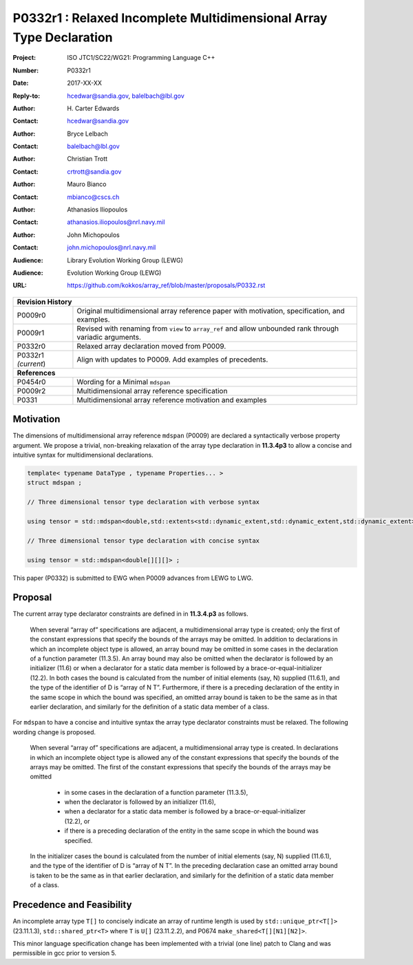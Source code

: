 ========================================================================
P0332r1 : Relaxed Incomplete Multidimensional Array Type Declaration
========================================================================

:Project: ISO JTC1/SC22/WG21: Programming Language C++
:Number: P0332r1
:Date: 2017-XX-XX
:Reply-to: hcedwar@sandia.gov, balelbach@lbl.gov
:Author: H\. Carter Edwards
:Contact: hcedwar@sandia.gov
:Author: Bryce Lelbach 
:Contact: balelbach@lbl.gov
:Author: Christian Trott
:Contact: crtrott@sandia.gov
:Author: Mauro Bianco
:Contact: mbianco@cscs.ch
:Author: Athanasios Iliopoulos
:Contact: athanasios.iliopoulos@nrl.navy.mil
:Author: John Michopoulos
:Contact: john.michopoulos@nrl.navy.mil
:Audience: Library Evolution Working Group (LEWG)
:Audience: Evolution Working Group (LEWG)
:URL: https://github.com/kokkos/array_ref/blob/master/proposals/P0332.rst

+------------+-------------------------------------------------------------+
| **Revision History**                                                     |
+------------+-------------------------------------------------------------+
| P0009r0    | Original multidimensional array reference paper with        |
|            | motivation, specification, and examples.                    |
+------------+-------------------------------------------------------------+
| P0009r1    | Revised with renaming from ``view`` to ``array_ref``        |
|            | and allow unbounded rank through variadic arguments.        |
+------------+-------------------------------------------------------------+
| P0332r0    | Relaxed array declaration moved from P0009.                 |
+------------+-------------------------------------------------------------+
| P0332r1    | Align with updates to P0009.                                |
| *(current*)| Add examples of precedents.                                 |
+------------+-------------------------------------------------------------+
| **References**                                                           |
+------------+-------------------------------------------------------------+
| P0454r0    | Wording for a Minimal ``mdspan``                            |
+------------+-------------------------------------------------------------+
| P0009r2    | Multidimensional array reference specification              |
+------------+-------------------------------------------------------------+
| P0331      | Multidimensional array reference motivation and examples    |
+------------+-------------------------------------------------------------+



******************************************************************
Motivation
******************************************************************

The dimensions of multidimensional array reference ``mdspan``
(P0009) are declared a syntactically verbose property argument.
We propose a trivial, non-breaking relaxation of the
array type declaration in **11.3.4p3** to allow a concise
and intuitive syntax for multidimensional declarations.

.. code-block:: c++

  template< typename DataType , typename Properties... >
  struct mdspan ;

  // Three dimensional tensor type declaration with verbose syntax

  using tensor = std::mdspan<double,std::extents<std::dynamic_extent,std::dynamic_extent,std::dynamic_extent>> ;

  // Three dimensional tensor type declaration with concise syntax

  using tensor = std::mdspan<double[][][]> ;

..

This paper (P0332) is submitted to EWG when P0009 advances from LEWG to LWG.

******************************************************************************
Proposal
******************************************************************************

The current array type declarator constraints are
defined in in **11.3.4.p3** as follows.

  When several “array of” specifications are adjacent,
  a multidimensional array type is created;
  only the first of the constant expressions
  that specify the bounds of the arrays may be omitted.
  In addition to declarations in which an
  incomplete object type is allowed,
  an array bound may be omitted in some cases
  in the declaration of a function parameter (11.3.5).
  An array bound may also be omitted when the declarator
  is followed by an initializer (11.6)
  or when a declarator for a static data member
  is followed by a brace-or-equal-initializer (12.2).
  In both cases the bound is calculated from the
  number of initial elements (say, N) supplied (11.6.1),
  and the type of the identifier of D is “array of N T”.
  Furthermore, if there is a preceding declaration
  of the entity in the same scope in which the bound was specified,
  an omitted array bound is taken to be the same as in that
  earlier declaration, and similarly for the definition of
  a static data member of a class.

For ``mdspan`` to have a concise and intuitive syntax
the array type declarator constraints must be relaxed.
The following wording change is proposed.

  When several “array of” specifications are adjacent,
  a multidimensional array type is created.
  In declarations in which an incomplete object type is allowed
  any of the constant expressions that
  specify the bounds of the arrays may be omitted.
  The first of the constant expressions
  that specify the bounds of the arrays may be omitted

    - in some cases in the declaration of a function parameter (11.3.5),
    - when the declarator is followed by an initializer (11.6),
    - when a declarator for a static data member
      is followed by a brace-or-equal-initializer (12.2), or
    - if there is a preceding declaration
      of the entity in the same scope in which the bound was specified.

  In the initializer cases the bound is calculated from the
  number of initial elements (say, N) supplied (11.6.1),
  and the type of the identifier of D is “array of N T”.
  In the preceding declaration case
  an omitted array bound is taken to be the same as in that
  earlier declaration, and similarly for the definition of
  a static data member of a class.


******************************************************************************
Precedence and Feasibility
******************************************************************************

An incomplete array type ``T[]`` to concisely indicate
an array of runtime length is used by
``std::unique_ptr<T[]>`` (23.11.1.3),
``std::shared_ptr<T>`` where ``T`` is ``U[]`` (23.11.2.2),
and P0674 ``make_shared<T[][N1][N2]>``.


This minor language specification change has been implemented with
a trivial (one line) patch to Clang and was permissible in gcc prior to
version 5.


